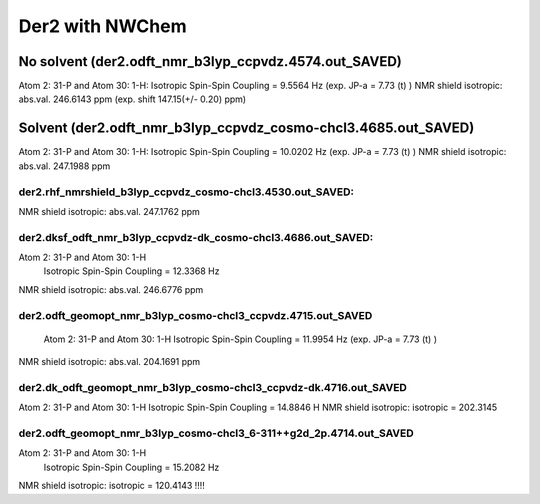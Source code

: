 Der2 with NWChem
================

No solvent (der2.odft_nmr_b3lyp_ccpvdz.4574.out_SAVED)
----------------------------------------------------------------
Atom    2:  31-P  and Atom   30:   1-H:  
Isotropic Spin-Spin Coupling =       9.5564 Hz (exp. JP-a = 7.73 (t) )
NMR shield isotropic: abs.val. 246.6143 ppm (exp. shift 147.15(+/- 0.20) ppm)


Solvent (der2.odft_nmr_b3lyp_ccpvdz_cosmo-chcl3.4685.out_SAVED)
----------------------------------------------------------------
Atom    2:  31-P  and Atom   30:   1-H: 
Isotropic Spin-Spin Coupling =      10.0202 Hz  (exp. JP-a = 7.73 (t) )
NMR shield isotropic: abs.val. 247.1988 ppm 

der2.rhf_nmrshield_b3lyp_ccpvdz_cosmo-chcl3.4530.out_SAVED:
~~~~~~~~~~~~~~~~~~~~~~~~~~~~~~~~~~~~~~~~~~~~~~~~~~~~~~~~~~~~~
NMR shield isotropic: abs.val. 247.1762 ppm

der2.dksf_odft_nmr_b3lyp_ccpvdz-dk_cosmo-chcl3.4686.out_SAVED:
~~~~~~~~~~~~~~~~~~~~~~~~~~~~~~~~~~~~~~~~~~~~~~~~~~~~~~~~~~~~~
Atom    2:  31-P  and Atom   30:   1-H
  Isotropic Spin-Spin Coupling =      12.3368 Hz
NMR shield isotropic: abs.val. 246.6776 ppm

der2.odft_geomopt_nmr_b3lyp_cosmo-chcl3_ccpvdz.4715.out_SAVED
~~~~~~~~~~~~~~~~~~~~~~~~~~~~~~~~~~~~~~~~~~~~~~~~~~~~~~~~~~~~~~
 Atom    2:  31-P  and Atom   30:   1-H
 Isotropic Spin-Spin Coupling =      11.9954 Hz   (exp. JP-a = 7.73 (t) )
NMR shield isotropic: abs.val. 204.1691 ppm

der2.dk_odft_geomopt_nmr_b3lyp_cosmo-chcl3_ccpvdz-dk.4716.out_SAVED
~~~~~~~~~~~~~~~~~~~~~~~~~~~~~~~~~~~~~~~~~~~~~~~~~~~~~~~~~~~~~~~~~~~~
Atom    2:  31-P  and Atom   30:   1-H
Isotropic Spin-Spin Coupling =      14.8846 H
NMR shield isotropic:   isotropic =     202.3145


der2.odft_geomopt_nmr_b3lyp_cosmo-chcl3_6-311++g2d_2p.4714.out_SAVED
~~~~~~~~~~~~~~~~~~~~~~~~~~~~~~~~~~~~~~~~~~~~~~~~~~~~~~~~~~~~~~~~~~~~
Atom    2:  31-P  and Atom   30:   1-H
 Isotropic Spin-Spin Coupling =      15.2082 Hz
NMR shield isotropic:  isotropic =     120.4143 !!!!

